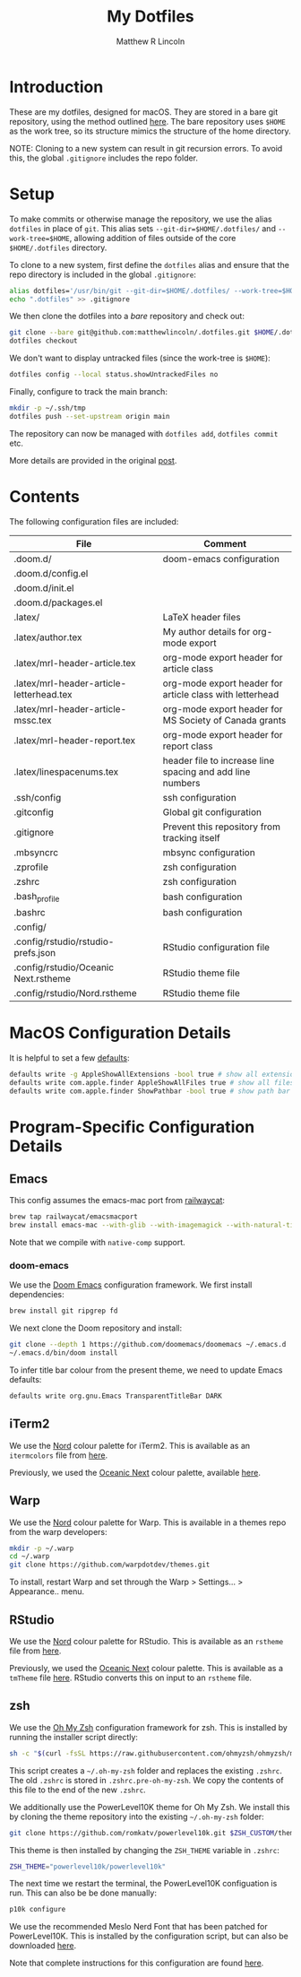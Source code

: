 #+title:My Dotfiles
#+author:Matthew R Lincoln
#+email:matthew.lincoln@gmail.com

* Introduction
These are my dotfiles, designed for macOS. They are stored in a bare git repository, using the method outlined [[https://www.atlassian.com/git/tutorials/dotfiles][here]]. The bare repository uses =$HOME= as the work tree, so its structure mimics the structure of the home directory.

NOTE: Cloning to a new system can result in git recursion errors. To avoid this, the global =.gitignore= includes the repo folder.

* Setup
To make commits or otherwise manage the repository, we use the alias =dotfiles= in place of =git=. This alias sets =--git-dir=$HOME/.dotfiles/= and =--work-tree=$HOME=, allowing addition of files outside of the core =$HOME/.dotfiles= directory.

To clone to a new system, first define the =dotfiles= alias and ensure that the repo directory is included in the global =.gitignore=:

#+begin_src zsh
alias dotfiles='/usr/bin/git --git-dir=$HOME/.dotfiles/ --work-tree=$HOME'
echo ".dotfiles" >> .gitignore
#+end_src

We then clone the dotfiles into a /bare/ repository and check out:

#+begin_src zsh
git clone --bare git@github.com:matthewlincoln/.dotfiles.git $HOME/.dotfiles
dotfiles checkout
#+end_src

We don't want to display untracked files (since the work-tree is =$HOME=):

#+begin_src zsh
dotfiles config --local status.showUntrackedFiles no
#+end_src

Finally, configure to track the main branch:

#+begin_src zsh
mkdir -p ~/.ssh/tmp
dotfiles push --set-upstream origin main
#+end_src

The repository can now be managed with =dotfiles add=, =dotfiles commit= etc.

More details are provided in the original [[https://www.atlassian.com/git/tutorials/dotfiles][post]].

* Contents
The following configuration files are included:

| File                                     | Comment                                                   |
|------------------------------------------+-----------------------------------------------------------|
| .doom.d/                                 | doom-emacs configuration                                  |
| .doom.d/config.el                        |                                                           |
| .doom.d/init.el                          |                                                           |
| .doom.d/packages.el                      |                                                           |
| .latex/                                  | LaTeX header files                                        |
| .latex/author.tex                        | My author details for org-mode export                     |
| .latex/mrl-header-article.tex            | org-mode export header for article class                  |
| .latex/mrl-header-article-letterhead.tex | org-mode export header for article class with letterhead  |
| .latex/mrl-header-article-mssc.tex       | org-mode export header for MS Society of Canada grants    |
| .latex/mrl-header-report.tex             | org-mode export header for report class                   |
| .latex/linespacenums.tex                 | header file to increase line spacing and add line numbers |
| .ssh/config                              | ssh configuration                                         |
| .gitconfig                               | Global git configuration                                  |
| .gitignore                               | Prevent this repository from tracking itself              |
| .mbsyncrc                                | mbsync configuration                                      |
| .zprofile                                | zsh configuration                                         |
| .zshrc                                   | zsh configuration                                         |
| .bash_profile                            | bash configuration                                        |
| .bashrc                                  | bash configuration                                        |
| .config/                                 |                                                           |
| .config/rstudio/rstudio-prefs.json       | RStudio configuration file                                |
| .config/rstudio/Oceanic Next.rstheme     | RStudio theme file                                        |
| .config/rstudio/Nord.rstheme             | RStudio theme file                                        |

* MacOS Configuration Details
It is helpful to set a few [[https://medium.com/swlh/top-mac-os-default-behaviors-you-should-consider-changing-419b679fe290][defaults]]:

#+begin_src zsh
defaults write -g AppleShowAllExtensions -bool true # show all extensions
defaults write com.apple.finder AppleShowAllFiles true # show all files in Finder
defaults write com.apple.finder ShowPathbar -bool true # show path bar in Finder
#+end_src

* Program-Specific Configuration Details
** Emacs
This config assumes the emacs-mac port from [[https://github.com/railwaycat/homebrew-emacsmacport][railwaycat]]:

#+begin_src zsh
brew tap railwaycat/emacsmacport
brew install emacs-mac --with-glib --with-imagemagick --with-natural-title-bar --with-native-comp
#+end_src

Note that we compile with =native-comp= support.

*** doom-emacs
We use the [[https://github.com/doomemacs/doomemacs][Doom Emacs]] configuration framework. We first install dependencies:

#+begin_src zsh
brew install git ripgrep fd
#+end_src

We next clone the Doom repository and install:

#+begin_src zsh
git clone --depth 1 https://github.com/doomemacs/doomemacs ~/.emacs.d
~/.emacs.d/bin/doom install
#+end_src

To infer title bar colour from the present theme, we need to update Emacs defaults:

#+begin_src zsh
defaults write org.gnu.Emacs TransparentTitleBar DARK
#+end_src

** iTerm2
We use the [[https://www.nordtheme.com][Nord]] colour palette for iTerm2. This is available as an =itermcolors= file from [[https://github.com/arcticicestudio/nord-iterm2/blob/develop/src/xml/Nord.itermcolors][here]].

Previously, we used the [[https://github.com/voronianski/oceanic-next-color-scheme][Oceanic Next]] colour palette, available [[https://github.com/mhartington/oceanic-next-iterm/blob/master/Oceanic-Next.itermcolors][here]].

** Warp
We use the [[https://www.nordtheme.com][Nord]] colour palette for Warp. This is available in a themes repo from the warp developers:

#+begin_src zsh
mkdir -p ~/.warp
cd ~/.warp
git clone https://github.com/warpdotdev/themes.git
#+end_src

To install, restart Warp and set through the Warp > Settings... > Appearance.. menu.

** RStudio
We use the [[https://www.nordtheme.com][Nord]] colour palette for RStudio. This is available as an =rstheme= file from [[https://github.com/edavidaja/nord-rstudio/blob/master/Nord.rstheme][here]].

Previously, we used the [[https://github.com/voronianski/oceanic-next-color-scheme][Oceanic Next]] colour palette. This is available as a =tmTheme= file [[https://github.com/voronianski/oceanic-next-color-scheme/blob/master/Oceanic%20Next.tmTheme][here]]. RStudio converts this on input to an =rstheme= file.

** zsh
We use the [[https://ohmyz.sh/][Oh My Zsh]] configuration framework for zsh. This is installed by running the installer script directly:

#+begin_src zsh
sh -c "$(curl -fsSL https://raw.githubusercontent.com/ohmyzsh/ohmyzsh/master/tools/install.sh)"
#+end_src

This script creates a =~/.oh-my-zsh= folder and replaces the existing =.zshrc=. The old =.zshrc= is stored in =.zshrc.pre-oh-my-zsh=. We copy the contents of this file to the end of the new =.zshrc=.

We additionally use the PowerLevel10K theme for Oh My Zsh. We install this by cloning the theme repository into the existing =~/.oh-my-zsh= folder:

#+begin_src zsh
git clone https://github.com/romkatv/powerlevel10k.git $ZSH_CUSTOM/themes/powerlevel10k
#+end_src

This theme is then installed by changing the =ZSH_THEME= variable in =.zshrc=:

#+begin_src zsh
ZSH_THEME="powerlevel10k/powerlevel10k"
#+end_src

The next time we restart the terminal, the PowerLevel10K configuation is run. This can also be be done manually:

#+begin_src zsh
p10k configure
#+end_src

We use the recommended Meslo Nerd Font that has been patched for PowerLevel10K. This is installed by the configuration script, but can also be downloaded [[https://github.com/romkatv/powerlevel10k#meslo-nerd-font-patched-for-powerlevel10k][here]].

Note that complete instructions for this configuration are found [[https://www.josean.com/posts/terminal-setup][here]].
